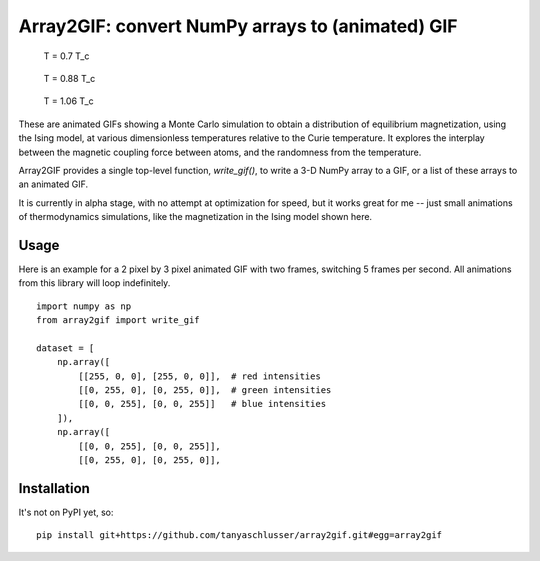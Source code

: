Array2GIF: convert NumPy arrays to (animated) GIF
=================================================

.. figure:: https://tanyaschlusser.github.io/ising/img/ising_animation_1.6.gif
    :alt: Animation of random pixels converging from two colors to one color.
    :width: 30%

    T = 0.7 T_c


.. figure:: https://tanyaschlusser.github.io/ising/img/ising_animation_2.0.gif
    :alt: Animation of random pixels converging less slowly to one color.
    :width: 30%

    T = 0.88 T_c

.. figure:: https://tanyaschlusser.github.io/ising/img/ising_animation_2.4.gif
    :alt: Animation of random pixels staying mostly random.
    :width: 30%

    T = 1.06 T_c


These are animated GIFs showing a Monte Carlo simulation to obtain a distribution
of equilibrium magnetization, using the Ising model, at various dimensionless temperatures
relative to the Curie temperature. It explores the interplay between the magnetic
coupling force between atoms, and the randomness from the temperature.


Array2GIF provides a single top-level function, `write_gif()`, to
write a 3-D NumPy array to a GIF, or a list of these arrays to an
animated GIF.

It is currently in alpha stage, with no attempt at optimization for
speed, but it works great for me -- just small animations of thermodynamics
simulations, like the magnetization in the Ising model shown here.


Usage
-----

Here is an example for a 2 pixel by 3 pixel animated GIF with
two frames, switching 5 frames per second. All animations from this
library will loop indefinitely.

::

    import numpy as np
    from array2gif import write_gif

    dataset = [
        np.array([
            [[255, 0, 0], [255, 0, 0]],  # red intensities
            [[0, 255, 0], [0, 255, 0]],  # green intensities
            [[0, 0, 255], [0, 0, 255]]   # blue intensities
        ]),
        np.array([
            [[0, 0, 255], [0, 0, 255]],
            [[0, 255, 0], [0, 255, 0]],



Installation
------------

It's not on PyPI yet, so: ::

    pip install git+https://github.com/tanyaschlusser/array2gif.git#egg=array2gif


.. _`the repository`: http://github.com/tanyaschlusser/array2gif
